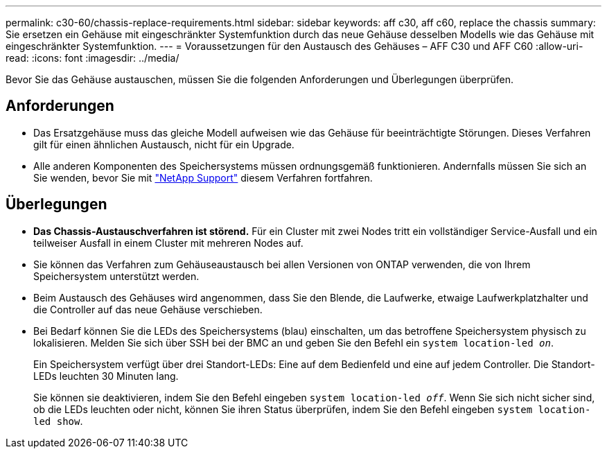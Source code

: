 ---
permalink: c30-60/chassis-replace-requirements.html 
sidebar: sidebar 
keywords: aff c30, aff c60, replace the chassis 
summary: Sie ersetzen ein Gehäuse mit eingeschränkter Systemfunktion durch das neue Gehäuse desselben Modells wie das Gehäuse mit eingeschränkter Systemfunktion. 
---
= Voraussetzungen für den Austausch des Gehäuses – AFF C30 und AFF C60
:allow-uri-read: 
:icons: font
:imagesdir: ../media/


[role="lead"]
Bevor Sie das Gehäuse austauschen, müssen Sie die folgenden Anforderungen und Überlegungen überprüfen.



== Anforderungen

* Das Ersatzgehäuse muss das gleiche Modell aufweisen wie das Gehäuse für beeinträchtigte Störungen. Dieses Verfahren gilt für einen ähnlichen Austausch, nicht für ein Upgrade.
* Alle anderen Komponenten des Speichersystems müssen ordnungsgemäß funktionieren. Andernfalls müssen Sie sich an Sie wenden, bevor Sie mit https://mysupport.netapp.com/site/global/dashboard["NetApp Support"] diesem Verfahren fortfahren.




== Überlegungen

* *Das Chassis-Austauschverfahren ist störend.* Für ein Cluster mit zwei Nodes tritt ein vollständiger Service-Ausfall und ein teilweiser Ausfall in einem Cluster mit mehreren Nodes auf.
* Sie können das Verfahren zum Gehäuseaustausch bei allen Versionen von ONTAP verwenden, die von Ihrem Speichersystem unterstützt werden.
* Beim Austausch des Gehäuses wird angenommen, dass Sie den Blende, die Laufwerke, etwaige Laufwerkplatzhalter und die Controller auf das neue Gehäuse verschieben.
* Bei Bedarf können Sie die LEDs des Speichersystems (blau) einschalten, um das betroffene Speichersystem physisch zu lokalisieren. Melden Sie sich über SSH bei der BMC an und geben Sie den Befehl ein `system location-led _on_`.
+
Ein Speichersystem verfügt über drei Standort-LEDs: Eine auf dem Bedienfeld und eine auf jedem Controller. Die Standort-LEDs leuchten 30 Minuten lang.

+
Sie können sie deaktivieren, indem Sie den Befehl eingeben `system location-led _off_`. Wenn Sie sich nicht sicher sind, ob die LEDs leuchten oder nicht, können Sie ihren Status überprüfen, indem Sie den Befehl eingeben `system location-led show`.


